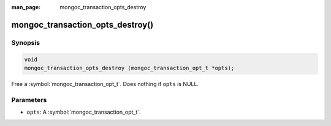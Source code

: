 :man_page: mongoc_transaction_opts_destroy

mongoc_transaction_opts_destroy()
=================================

Synopsis
--------

.. code-block:: c

  void
  mongoc_transaction_opts_destroy (mongoc_transaction_opt_t *opts);

Free a :symbol:`mongoc_transaction_opt_t`. Does nothing if ``opts`` is NULL.

Parameters
----------

* ``opts``: A :symbol:`mongoc_transaction_opt_t`.

.. only:: html

  .. taglist:: See Also:
    :tags: session

